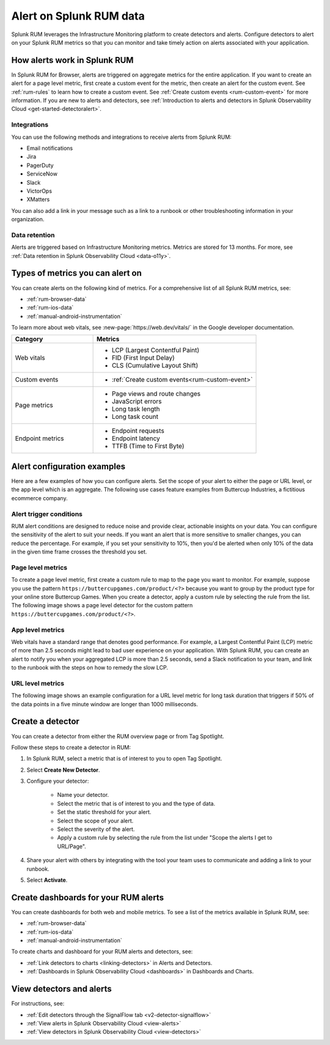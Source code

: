 .. _rum-alerts:


************************************************
Alert on Splunk RUM data 
************************************************

Splunk RUM leverages the Infrastructure Monitoring platform to create detectors and alerts. Configure detectors to alert on your Splunk RUM metrics so that you can monitor and take timely action on alerts associated with your application. 

How alerts work in Splunk RUM
========================================

In Splunk RUM for Browser, alerts are triggered on aggregate metrics for the entire application. If you want to create an alert for a page level metric, first create a custom event for the metric, then create an alert for the custom event. See :ref:`rum-rules` to learn how to create a custom event. See :ref:`Create custom events <rum-custom-event>` for more information. If you are new to alerts and detectors, see :ref:`Introduction to alerts and detectors in Splunk Observability Cloud <get-started-detectoralert>`. 



Integrations 
-----------------------------

You can use the following methods and integrations to receive alerts from Splunk RUM:

* Email notifications
* Jira
* PagerDuty
* ServiceNow
* Slack 
* VictorOps
* XMatters 

You can also add a link in your message such as a link to a runbook or other troubleshooting information in your organization.  

Data retention
---------------------

Alerts are triggered based on Infrastructure Monitoring metrics. Metrics are stored for 13 months. For more, see :ref:`Data retention in Splunk Observability Cloud <data-o11y>`.


Types of metrics you can alert on 
=======================================

You can create alerts on the following kind of metrics. For a comprehensive list of all Splunk RUM metrics, see:

* :ref:`rum-browser-data`
* :ref:`rum-ios-data`
* :ref:`manual-android-instrumentation` 


To learn more about web vitals, see :new-page:`https://web.dev/vitals/` in the Google developer documentation.

.. list-table:: 
   :widths: 30 60 
   :header-rows: 1

   * - :strong:`Category`
     - :strong:`Metrics`
   * - Web vitals
     -  * LCP (Largest Contentful Paint) 
        * FID (First Input Delay)
        * CLS (Cumulative Layout Shift) 
   * - Custom events  
     -  * :ref:`Create custom events<rum-custom-event>`
   * - Page metrics 
     -  * Page views and route changes   
        * JavaScript errors 
        * Long task length 
        * Long task count 
   * - Endpoint metrics 
     -  * Endpoint requests 
        * Endpoint latency 
        * TTFB (Time to First Byte)




Alert configuration examples
=============================

Here are a few examples of how you can configure alerts. Set the scope of your alert to either the page or URL level, or the app level which is an aggregate. The following use cases feature examples from Buttercup Industries, a fictitious ecommerce company. 


Alert trigger conditions
---------------------------

RUM alert conditions are designed to reduce noise and provide clear, actionable insights on your data. You can configure the sensitivity of the alert to suit your needs. If you want an alert that is more sensitive to smaller changes, you can reduce the percentage. For example, if you set your sensitivity to 10%, then you'd be alerted when only 10% of the data in the given time frame crosses the threshold you set. 


Page level metrics 
------------------

To create a page level metric, first create a custom rule to map to the page you want to monitor. For example, suppose you use the pattern ``https://buttercupgames.com/product/<?>`` because you want to group by the product type for your online store Buttercup Games. When you create a detector, apply a custom rule by selecting the rule from the list. The following image shows a page level detector for the custom pattern  ``https://buttercupgames.com/product/<?>``. 

.. image:: /_images/rum/product-page-rum-example.png
   :alt: This screenshot shows a detector modal where you can select the scope, type, and frequency of your alert. 
   :width: 97.3%


App level metrics 
-----------------

Web vitals have a standard range that denotes good performance. For example, a Largest Contentful Paint (LCP) metric of more than 2.5 seconds might lead to bad user experience on your application. With Splunk RUM, you can create an alert to notify you when your aggregated LCP is more than 2.5 seconds, send a Slack notification to your team, and link to the runbook with the steps on how to remedy the slow LCP.

.. image:: /_images/rum/alert-modal-lcp.png
   :alt: This screenshot shows a detector modal where you can select the scope, type, and frequency of your alert. 
   :width: 97.3%


URL level metrics 
-----------------

The following image shows an example configuration for a URL level metric for long task duration that triggers if 50% of the data points in a five minute window are longer than 1000 milliseconds. 

.. image:: /_images/rum/url-level-alert-rum.png
   :alt: This screenshot shows a detector modal where you can select the scope, type, and frequency of your alert. 
   :width: 97.3%



.. _rum-detectors:

Create a detector 
==================

You can create a detector from either the RUM overview page or from Tag Spotlight.

Follow these steps to create a detector in RUM: 

1. In Splunk RUM, select a metric that is of interest to you to open Tag Spotlight.  

2. Select :strong:`Create New Detector`.

3. Configure your detector:

    * Name your detector. 
    * Select the metric that is of interest to you and the type of data. 
    * Set the static threshold for your alert. 
    * Select the scope of your alert.
    * Select the severity of the alert. 
    * Apply a custom rule by selecting the rule from the list under "Scope the alerts I get to URL/Page".

4. Share your alert with others by integrating with the tool your team uses to communicate and adding a link to your runbook.  

5. Select :strong:`Activate`.


Create dashboards for your RUM alerts 
================================================
You can create dashboards for both web and mobile metrics. To see a list of the metrics available in Splunk RUM, see:

* :ref:`rum-browser-data`
* :ref:`rum-ios-data`
* :ref:`manual-android-instrumentation` 


To create charts and dashboard for your RUM alerts and detectors, see:   

* :ref:`Link detectors to charts <linking-detectors>` in Alerts and Detectors.    

* :ref:`Dashboards in Splunk Observability Cloud <dashboards>` in Dashboards and Charts. 



View detectors and alerts  
==========================================

For instructions, see:

* :ref:`Edit detectors through the SignalFlow tab <v2-detector-signalflow>`

* :ref:`View alerts in Splunk Observability Cloud <view-alerts>` 

* :ref:`View detectors in Splunk Observability Cloud <view-detectors>`


